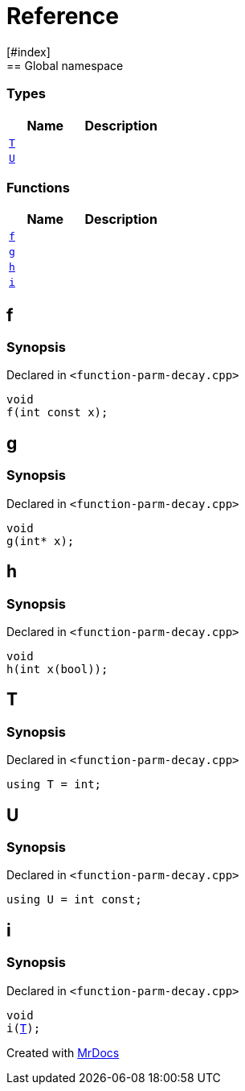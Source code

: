 = Reference
:mrdocs:
[#index]
== Global namespace

===  Types
[cols=2]
|===
| Name | Description 

| <<#T,`T`>> 
| 
    
| <<#U,`U`>> 
| 
    
|===
=== Functions
[cols=2]
|===
| Name | Description 

| <<#f,`f`>> 
| 
    
| <<#g,`g`>> 
| 
    
| <<#h,`h`>> 
| 
    
| <<#i,`i`>> 
| 
    
|===

[#f]
== f



=== Synopsis

Declared in `<pass:[function-parm-decay.cpp]>`

[source,cpp,subs="verbatim,macros,-callouts"]
----
void
f(int const x);
----








[#g]
== g



=== Synopsis

Declared in `<pass:[function-parm-decay.cpp]>`

[source,cpp,subs="verbatim,macros,-callouts"]
----
void
g(int* x);
----








[#h]
== h



=== Synopsis

Declared in `<pass:[function-parm-decay.cpp]>`

[source,cpp,subs="verbatim,macros,-callouts"]
----
void
h(int x(bool));
----








[#T]
== T



=== Synopsis

Declared in `<pass:[function-parm-decay.cpp]>`

[source,cpp,subs="verbatim,macros,-callouts"]
----
using T = int;
----


[#U]
== U



=== Synopsis

Declared in `<pass:[function-parm-decay.cpp]>`

[source,cpp,subs="verbatim,macros,-callouts"]
----
using U = int const;
----


[#i]
== i



=== Synopsis

Declared in `<pass:[function-parm-decay.cpp]>`

[source,cpp,subs="verbatim,macros,-callouts"]
----
void
i(<<#T,T>>);
----










[.small]#Created with https://www.mrdocs.com[MrDocs]#
